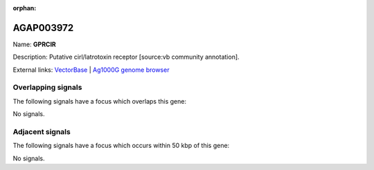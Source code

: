 :orphan:

AGAP003972
=============



Name: **GPRCIR**

Description: Putative cirl/latrotoxin receptor [source:vb community annotation].

External links:
`VectorBase <https://www.vectorbase.org/Anopheles_gambiae/Gene/Summary?g=AGAP003972>`_ |
`Ag1000G genome browser <https://www.malariagen.net/apps/ag1000g/phase1-AR3/index.html?genome_region=2R:47317188-47322881#genomebrowser>`_

Overlapping signals
-------------------

The following signals have a focus which overlaps this gene:



No signals.



Adjacent signals
----------------

The following signals have a focus which occurs within 50 kbp of this gene:



No signals.


